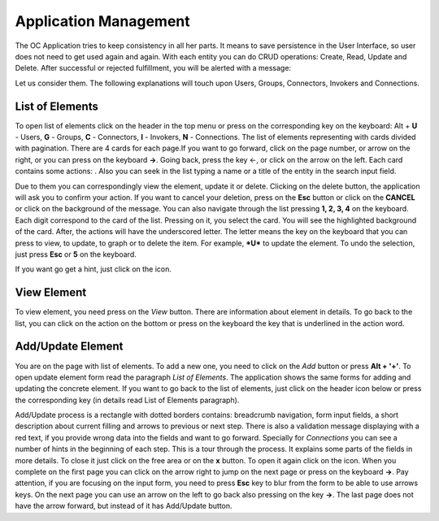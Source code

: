 ﻿##################
Application Management
##################

The OC Application tries to keep consistency in all her parts. It means
to save persistence in the User Interface, so user does not need to get
used again and again. With each entity you can do CRUD operations:
Create, Read, Update and Delete. After successful or rejected
fulfillment, you will be alerted with a message:

|image0|

Let us consider them. The following explanations will touch upon Users,
Groups, Connectors, Invokers and Connections.

List of Elements
=========

To open list of elements click on the header in the top menu or press on
the corresponding key on the keyboard: Alt + **U** - Users, **G** - Groups,
**C** - Connectors, **I** - Invokers, **N** - Connections. The list of elements
representing with cards divided with pagination. There are 4 cards for
each page.\ |image3|\ If you want to go forward, click on the page
number, or arrow on the right, or you can press on the keyboard **→**.
Going back, press the key ←, or click on the arrow on the left. Each
card contains some actions: |image4|. Also you can seek in the list
typing a name or a title of the entity in the search input field.

Due to them you can correspondingly view the element, update it or
delete. Clicking on the delete button, the application will ask you to
confirm your action. If you want to cancel your deletion, press on the
**Esc** button or click on the **CANCEL** or click on the background of
the message. You can also navigate through the list pressing **1, 2, 3,
4** on the keyboard. Each digit correspond to the card of the list.
Pressing on it, you select the card. You will see the highlighted
background of the card. After, the actions will have the underscored
letter. The letter means the key on the keyboard that you can press
to view, to update, to graph or to delete the item. For example, ***U***
to update the element. To undo the selection, just press **Esc** or
**5** on the keyboard.

If you want go get a hint, just click on the |image5| icon.

View Element
=========

To view element, you need press on the *View* button. There are
information about element in details. To go back to the list, you can
click on the action on the bottom or press on the keyboard the key that
is underlined in the action word.

Add/Update Element
=========

You are on the page with list of elements. To add a new one, you need to
click on the *Add* button or press **Alt + '+'**. To open update element
form read the paragraph *List of Elements*. The application shows the
same forms for adding and updating the concrete element. If you want to go
back to the list of elements, just click on the header icon below or
press the corresponding key (in details read List of Elements paragraph).

Add/Update process is a rectangle with dotted borders contains:
breadcrumb navigation, form input fields, a short description about
current filling and arrows to previous or next step. There is also a
validation message displaying with a red text, if you provide wrong data
into the fields and want to go forward. Specially for *Connections* you
can see a number of hints in the beginning of each step. This is a
tour through the process. It explains some parts of the fields in more
details. To close it just click on the free area or on the **x** button.
To open it again click on the |image5| icon. When you complete on the
first page you can click on the arrow right to jump on the next page or
press on the keyboard **→**. Pay attention, if you are focusing on the
input form, you need to press **Esc** key to blur from the form to be
able to use arrows keys. On the next page you can use an arrow on the
left to go back also pressing on the key **→**. The last page does
not have the arrow forward, but instead of it has Add/Update button.

.. |image0| image:: ../img/management/image5.png
   :width: 6.27083in
   :height: 1.05749in
   :align: middle
.. |image3| image:: ../img/management/image1.png
   :width: 0.98900in
   :height: 0.31011in
.. |image4| image:: ../img/management/image4.png
   :width: 2.71354in
   :height: 0.36047in
.. |image5| image:: ../img/management/image3.png
   :width: 0.20992in
   :height: 0.23512in
